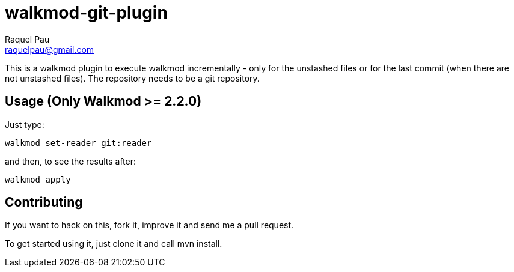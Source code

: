 walkmod-git-plugin
==================
Raquel Pau <raquelpau@gmail.com>

This is a walkmod plugin to execute walkmod incrementally - only for the unstashed files or for the last commit (when there are not unstashed files).
The repository needs to be a git repository.

== Usage (Only Walkmod >= 2.2.0)

Just type:

----
walkmod set-reader git:reader
----
and then, to see the results after:

----
walkmod apply
----

== Contributing

If you want to hack on this, fork it, improve it and send me a pull request.

To get started using it, just clone it and call mvn install. 



